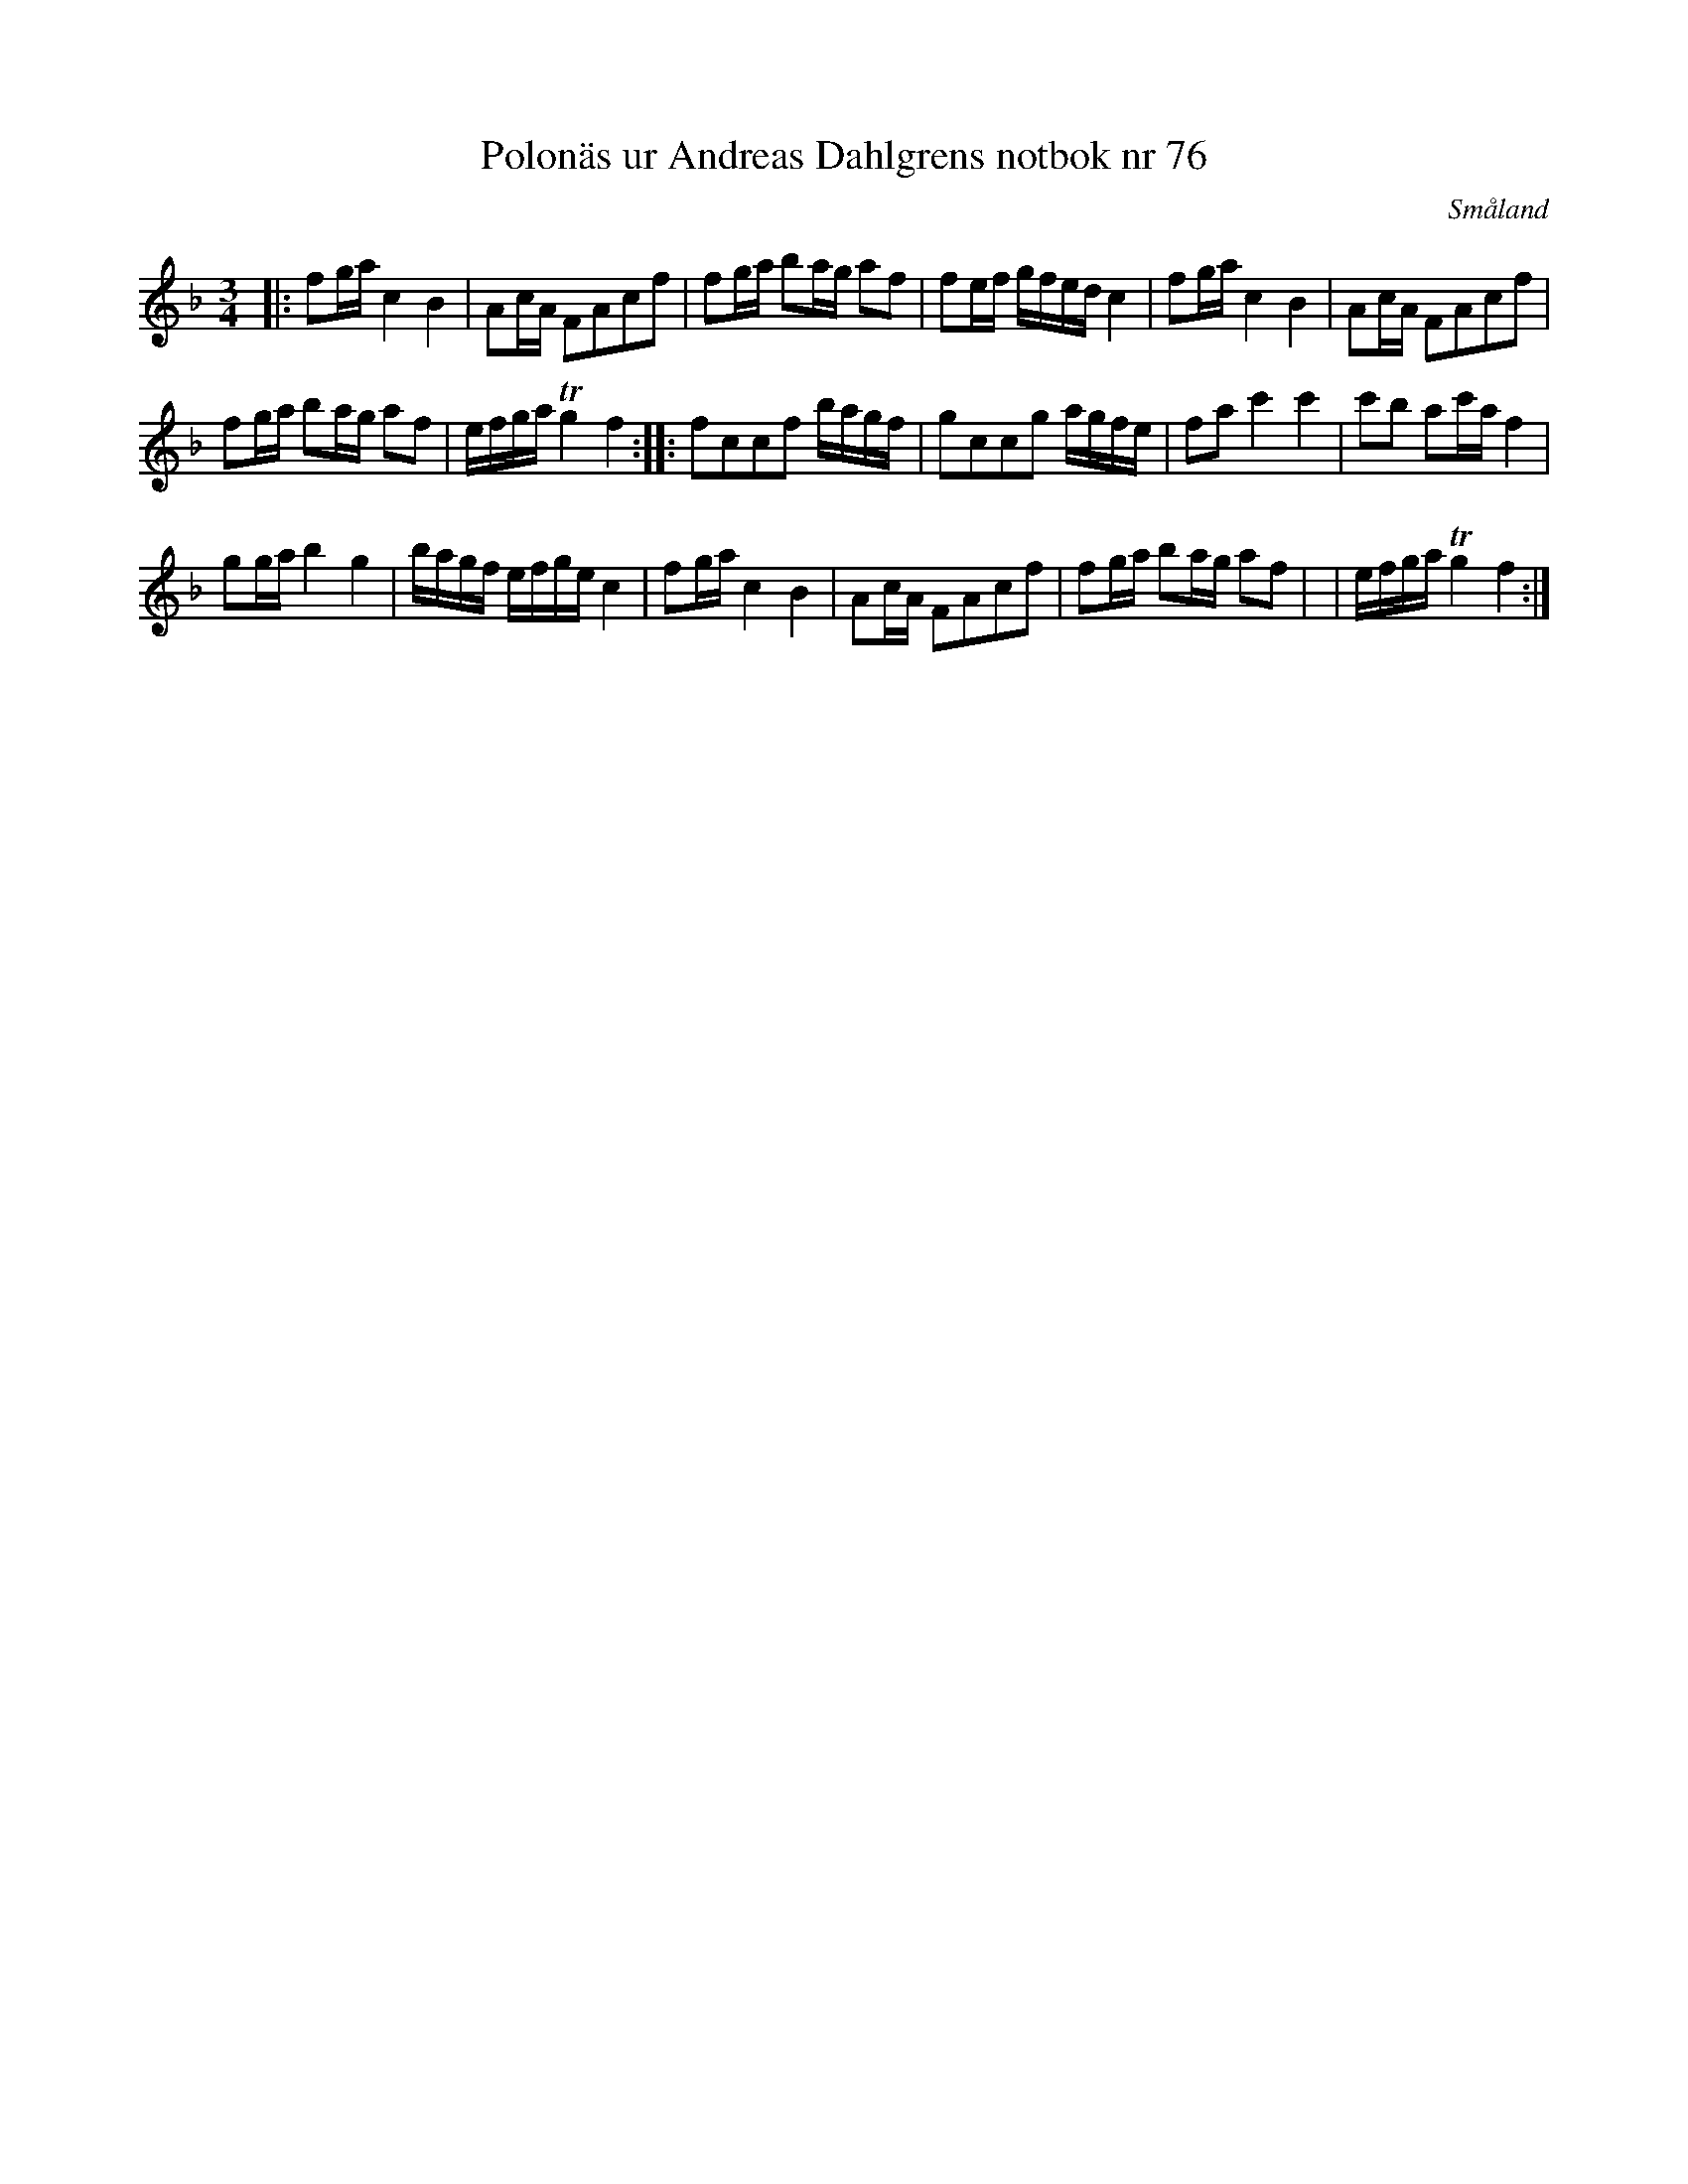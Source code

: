 %%abc-charset utf-8

X:76
T:Polonäs ur Andreas Dahlgrens notbok nr 76
S:Andreas Dahlgrens
R:Polska
O:Småland
B:Andreas Dahlgrens notbok
Z:Christian Fürst
M:3/4
L:1/16
K:F
|: f2ga c4B4 | A2cA F2A2c2f2 | f2ga b2ag a2f2 | f2ef gfed c4 | f2ga c4B4 | A2cA F2A2c2f2 | 
f2ga b2ag a2f2 | efga Tg4 f4 :||: f2c2c2f2 bagf | g2c2c2g2 agfe | f2a2 c'4 c'4 | c'2b2 a2c'a f4 |
 g2ga b4 g4 | bagf efge c4 | f2ga c4 B4 | A2cA F2A2c2f2 | f2ga b2ag a2f2 | | efga Tg4 f4 :|

